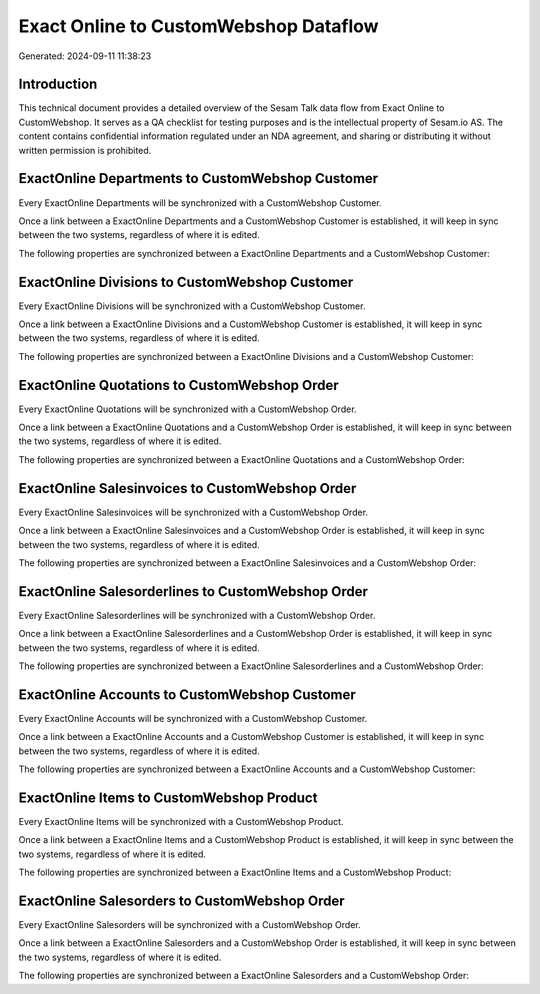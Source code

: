 ======================================
Exact Online to CustomWebshop Dataflow
======================================

Generated: 2024-09-11 11:38:23

Introduction
------------

This technical document provides a detailed overview of the Sesam Talk data flow from Exact Online to CustomWebshop. It serves as a QA checklist for testing purposes and is the intellectual property of Sesam.io AS. The content contains confidential information regulated under an NDA agreement, and sharing or distributing it without written permission is prohibited.

ExactOnline Departments to CustomWebshop Customer
-------------------------------------------------
Every ExactOnline Departments will be synchronized with a CustomWebshop Customer.

Once a link between a ExactOnline Departments and a CustomWebshop Customer is established, it will keep in sync between the two systems, regardless of where it is edited.

The following properties are synchronized between a ExactOnline Departments and a CustomWebshop Customer:

.. list-table::
   :header-rows: 1

   * - ExactOnline Departments Property
     - CustomWebshop Customer Property
     - CustomWebshop Data Type


ExactOnline Divisions to CustomWebshop Customer
-----------------------------------------------
Every ExactOnline Divisions will be synchronized with a CustomWebshop Customer.

Once a link between a ExactOnline Divisions and a CustomWebshop Customer is established, it will keep in sync between the two systems, regardless of where it is edited.

The following properties are synchronized between a ExactOnline Divisions and a CustomWebshop Customer:

.. list-table::
   :header-rows: 1

   * - ExactOnline Divisions Property
     - CustomWebshop Customer Property
     - CustomWebshop Data Type


ExactOnline Quotations to CustomWebshop Order
---------------------------------------------
Every ExactOnline Quotations will be synchronized with a CustomWebshop Order.

Once a link between a ExactOnline Quotations and a CustomWebshop Order is established, it will keep in sync between the two systems, regardless of where it is edited.

The following properties are synchronized between a ExactOnline Quotations and a CustomWebshop Order:

.. list-table::
   :header-rows: 1

   * - ExactOnline Quotations Property
     - CustomWebshop Order Property
     - CustomWebshop Data Type


ExactOnline Salesinvoices to CustomWebshop Order
------------------------------------------------
Every ExactOnline Salesinvoices will be synchronized with a CustomWebshop Order.

Once a link between a ExactOnline Salesinvoices and a CustomWebshop Order is established, it will keep in sync between the two systems, regardless of where it is edited.

The following properties are synchronized between a ExactOnline Salesinvoices and a CustomWebshop Order:

.. list-table::
   :header-rows: 1

   * - ExactOnline Salesinvoices Property
     - CustomWebshop Order Property
     - CustomWebshop Data Type


ExactOnline Salesorderlines to CustomWebshop Order
--------------------------------------------------
Every ExactOnline Salesorderlines will be synchronized with a CustomWebshop Order.

Once a link between a ExactOnline Salesorderlines and a CustomWebshop Order is established, it will keep in sync between the two systems, regardless of where it is edited.

The following properties are synchronized between a ExactOnline Salesorderlines and a CustomWebshop Order:

.. list-table::
   :header-rows: 1

   * - ExactOnline Salesorderlines Property
     - CustomWebshop Order Property
     - CustomWebshop Data Type


ExactOnline Accounts to CustomWebshop Customer
----------------------------------------------
Every ExactOnline Accounts will be synchronized with a CustomWebshop Customer.

Once a link between a ExactOnline Accounts and a CustomWebshop Customer is established, it will keep in sync between the two systems, regardless of where it is edited.

The following properties are synchronized between a ExactOnline Accounts and a CustomWebshop Customer:

.. list-table::
   :header-rows: 1

   * - ExactOnline Accounts Property
     - CustomWebshop Customer Property
     - CustomWebshop Data Type


ExactOnline Items to CustomWebshop Product
------------------------------------------
Every ExactOnline Items will be synchronized with a CustomWebshop Product.

Once a link between a ExactOnline Items and a CustomWebshop Product is established, it will keep in sync between the two systems, regardless of where it is edited.

The following properties are synchronized between a ExactOnline Items and a CustomWebshop Product:

.. list-table::
   :header-rows: 1

   * - ExactOnline Items Property
     - CustomWebshop Product Property
     - CustomWebshop Data Type


ExactOnline Salesorders to CustomWebshop Order
----------------------------------------------
Every ExactOnline Salesorders will be synchronized with a CustomWebshop Order.

Once a link between a ExactOnline Salesorders and a CustomWebshop Order is established, it will keep in sync between the two systems, regardless of where it is edited.

The following properties are synchronized between a ExactOnline Salesorders and a CustomWebshop Order:

.. list-table::
   :header-rows: 1

   * - ExactOnline Salesorders Property
     - CustomWebshop Order Property
     - CustomWebshop Data Type

